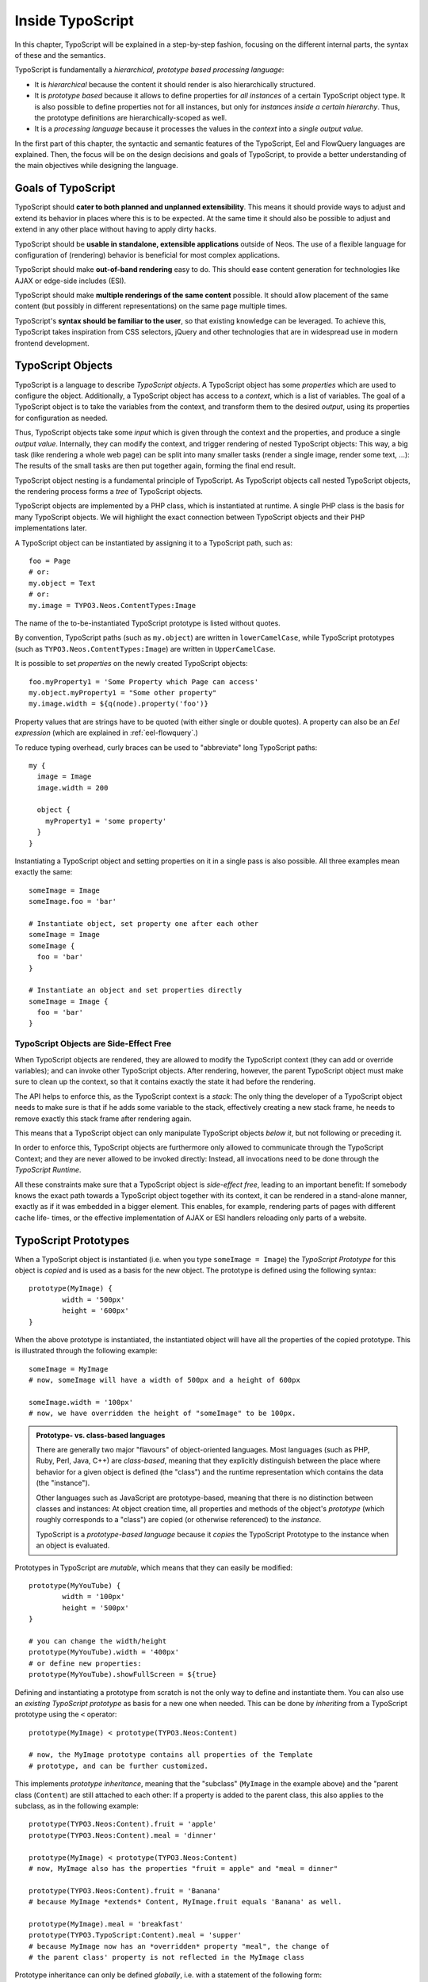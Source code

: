 .. _inside-typoscript:

=================
Inside TypoScript
=================

In this chapter, TypoScript will be explained in a step-by-step fashion, focusing on the different
internal parts, the syntax of these and the semantics.

TypoScript is fundamentally a *hierarchical, prototype based processing language*:

* It is *hierarchical* because the content it should render is also hierarchically structured.

* It is *prototype based* because it allows to define properties for *all instances* of a certain
  TypoScript object type. It is also possible to define properties not for all instances, but only
  for *instances inside a certain hierarchy*. Thus, the prototype definitions are hierarchically-scoped
  as well.

* It is a *processing language* because it processes the values in the *context* into a *single output
  value*.

In the first part of this chapter, the syntactic and semantic features of the TypoScript, Eel and FlowQuery
languages are explained. Then, the focus will be on the design decisions and goals of TypoScript, to provide
a better understanding of the main objectives while designing the language.

Goals of TypoScript
===================

TypoScript should **cater to both planned and unplanned extensibility**. This means it should provide
ways to adjust and extend its behavior in places where this is to be expected. At the same time it
should also be possible to adjust and extend in any other place without having to apply dirty hacks.

TypoScript should be **usable in standalone, extensible applications** outside of Neos. The use of a
flexible language for configuration of (rendering) behavior is beneficial for most complex applications.

TypoScript should make **out-of-band rendering** easy to do. This should ease content generation for
technologies like AJAX or edge-side includes (ESI).

TypoScript should make **multiple renderings of the same content** possible. It should allow placement
of the same content (but possibly in different representations) on the same page multiple times.

TypoScript's **syntax should be familiar to the user**, so that existing knowledge can be leveraged.
To achieve this, TypoScript takes inspiration from CSS selectors, jQuery and other technologies that
are in widespread use in modern frontend development.

.. TODO there is probably more to say here...

TypoScript Objects
==================

TypoScript is a language to describe *TypoScript objects*. A TypoScript object has some *properties*
which are used to configure the object. Additionally, a TypoScript object has access to a *context*,
which is a list of variables. The goal of a TypoScript object is to take the variables from the
context, and transform them to the desired *output*, using its properties for configuration as needed.

Thus, TypoScript objects take some *input* which is given through the context and the properties, and
produce a single *output value*. Internally, they can modify the context, and trigger rendering of
nested TypoScript objects: This way, a big task (like rendering a whole web page) can be split into
many smaller tasks (render a single image, render some text, ...): The results of the small tasks are
then put together again, forming the final end result.

TypoScript object nesting is a fundamental principle of TypoScript. As TypoScript objects call nested
TypoScript objects, the rendering process forms a *tree* of TypoScript objects.

TypoScript objects are implemented by a PHP class, which is instantiated at runtime. A single PHP class
is the basis for many TypoScript objects. We will highlight the exact connection between TypoScript
objects and their PHP implementations later.

A TypoScript object can be instantiated by assigning it to a TypoScript path, such as::

	foo = Page
	# or:
	my.object = Text
	# or:
	my.image = TYPO3.Neos.ContentTypes:Image

The name of the to-be-instantiated TypoScript prototype is listed without quotes.

By convention, TypoScript paths (such as ``my.object``) are written in ``lowerCamelCase``, while
TypoScript prototypes (such as ``TYPO3.Neos.ContentTypes:Image``) are written in ``UpperCamelCase``.

It is possible to set *properties* on the newly created TypoScript objects::

	foo.myProperty1 = 'Some Property which Page can access'
	my.object.myProperty1 = "Some other property"
	my.image.width = ${q(node).property('foo')}

Property values that are strings have to be quoted (with either single or double quotes). A property
can also be an *Eel expression* (which are explained in :ref:`eel-flowquery`.)

To reduce typing overhead, curly braces can be used to "abbreviate" long TypoScript paths::

	my {
	  image = Image
	  image.width = 200

	  object {
	    myProperty1 = 'some property'
	  }
	}

Instantiating a TypoScript object and setting properties on it in a single pass is also possible.
All three examples mean exactly the same::

	someImage = Image
	someImage.foo = 'bar'

	# Instantiate object, set property one after each other
	someImage = Image
	someImage {
	  foo = 'bar'
	}

	# Instantiate an object and set properties directly
	someImage = Image {
	  foo = 'bar'
	}

TypoScript Objects are Side-Effect Free
---------------------------------------

When TypoScript objects are rendered, they are allowed to modify the TypoScript context
(they can add or override variables); and can invoke other TypoScript objects.
After rendering, however, the parent TypoScript object must make sure to clean up the context,
so that it contains exactly the state it had before the rendering.

The API helps to enforce this, as the TypoScript context is a *stack*: The only thing the
developer of a TypoScript object needs to make sure is that if he adds some variable to
the stack, effectively creating a new stack frame, he needs to remove exactly this stack
frame after rendering again.

This means that a TypoScript object can only manipulate TypoScript objects *below it*,
but not following or preceding it.

In order to enforce this, TypoScript objects are furthermore only allowed to communicate
through the TypoScript Context; and they are never allowed to be invoked directly: Instead,
all invocations need to be done through the *TypoScript Runtime*.

All these constraints make sure that a TypoScript object is *side-effect free*, leading
to an important benefit: If somebody knows the exact path towards a TypoScript object together
with its context, it can be rendered in a stand-alone manner, exactly as if it was embedded
in a bigger element. This enables, for example, rendering parts of pages with different cache life-
times, or the effective implementation of AJAX or ESI handlers reloading only parts of a
website.

TypoScript Prototypes
=====================

When a TypoScript object is instantiated (i.e. when you type ``someImage = Image``) the
*TypoScript Prototype* for this object is *copied* and is used as a basis for the new object.
The prototype is defined using the following syntax::

	prototype(MyImage) {
		width = '500px'
		height = '600px'
	}

When the above prototype is instantiated, the instantiated object will have all the properties
of the copied prototype. This is illustrated through the following example::

	someImage = MyImage
	# now, someImage will have a width of 500px and a height of 600px

	someImage.width = '100px'
	# now, we have overridden the height of "someImage" to be 100px.

.. admonition:: Prototype- vs. class-based languages

	There are generally two major "flavours" of object-oriented languages. Most languages
	(such as PHP, Ruby, Perl, Java, C++) are *class-based*, meaning that they explicitly
	distinguish between the place where behavior for a given object is defined (the "class")
	and the runtime representation which contains the data (the "instance").

	Other languages such as JavaScript are prototype-based, meaning that there is no distinction
	between classes and instances: At object creation time, all properties and methods of
	the object's *prototype* (which roughly corresponds to a "class") are copied (or otherwise
	referenced) to the *instance*.

	TypoScript is a *prototype-based language* because it *copies* the TypoScript Prototype
	to the instance when an object is evaluated.

Prototypes in TypoScript are *mutable*, which means that they can easily be modified::

	prototype(MyYouTube) {
		width = '100px'
		height = '500px'
	}

	# you can change the width/height
	prototype(MyYouTube).width = '400px'
	# or define new properties:
	prototype(MyYouTube).showFullScreen = ${true}

Defining and instantiating a prototype from scratch is not the only way to define and
instantiate them. You can also use an *existing TypoScript prototype* as basis
for a new one when needed. This can be done by *inheriting* from a TypoScript prototype
using the ``<`` operator::

	prototype(MyImage) < prototype(TYPO3.Neos:Content)

	# now, the MyImage prototype contains all properties of the Template
	# prototype, and can be further customized.

This implements *prototype inheritance*, meaning that the "subclass" (``MyImage`` in the example
above) and the "parent class (``Content``) are still attached to each other: If a property
is added to the parent class, this also applies to the subclass, as in the following example::

	prototype(TYPO3.Neos:Content).fruit = 'apple'
	prototype(TYPO3.Neos:Content).meal = 'dinner'

	prototype(MyImage) < prototype(TYPO3.Neos:Content)
	# now, MyImage also has the properties "fruit = apple" and "meal = dinner"

	prototype(TYPO3.Neos:Content).fruit = 'Banana'
	# because MyImage *extends* Content, MyImage.fruit equals 'Banana' as well.

	prototype(MyImage).meal = 'breakfast'
	prototype(TYPO3.TypoScript:Content).meal = 'supper'
	# because MyImage now has an *overridden* property "meal", the change of
	# the parent class' property is not reflected in the MyImage class

Prototype inheritance can only be defined *globally*, i.e. with a statement of the
following form::

	prototype(Foo) < prototype(Bar)

It is not allowed to nest prototypes when defining prototype inheritance, so the
following examples are **not valid TypoScript** and will result in an exception::

	prototype(Foo) < some.prototype(Bar)
	other.prototype(Foo) < prototype(Bar)
	prototype(Foo).prototype(Bar) < prototype(Baz)

While it would be theoretically possible to support this, we have chosen not to do
so in order to reduce complexity and to keep the rendering process more understandable.
We have not yet seen a TypoScript example where a construct such as the above would be
needed.

Hierarchical TypoScript Prototypes
----------------------------------

One way to flexibly adjust the rendering of a TypoScript object is done through
modifying its *Prototype* in certain parts of the rendering tree. This is possible
because TypoScript prototypes are *hierarchical*, meaning that ``prototype(...)``
can be part of any TypoScript path in an assignment; even multiple times::

	prototype(Foo).bar = 'baz'
	prototype(Foo).some.thing = 'baz2'

	some.path.prototype(Foo).some = 'baz2'

	prototype(Foo).prototype(Bar).some = 'baz2'
	prototype(Foo).left.prototype(Bar).some = 'baz2'

* ``prototype(Foo).bar`` is a simple, top-level prototype property assignment. It means:
  *For all objects of type Foo, set property bar*. The second example is another variant
  of this pattern, just with more nesting levels inside the property assignment.

* ``some.path.prototype(Foo).some`` is a prototype property assignment *inside some.path*.
  It means: *For all objects of type Foo which occur inside the TypoScript path some.path,
  the property some is set.*

* ``prototype(Foo).prototype(Bar).some`` is a prototype property assignment *inside another
  prototype*. It means: *For all objects of type Bar which occur somewhere inside an
  object of type Foo, the property some is set.*

* This can both be combined, as in the last example inside ``prototype(Foo).left.prototype(Bar).some``.

.. admonition:: Internals of hierarchical prototypes

	A TypoScript object is side-effect free, which means that it can be rendered deterministically
	knowing only its *TypoScript path* and the *context*. In order to make this work with hierarchical
	prototypes, we need to encode the types of all TypoScript objects above the current one into the
	current path. This is done using angular brackets::

		a1/a2<Foo>/a3/a4<Bar>

	When this path is rendered, ``a1/a2`` is rendered as a TypoScript object of type ``Foo`` -- which is needed
	to apply the prototype inheritance rules correctly.

	Those paths are rarely visible on the "outside" of the rendering process, but might at times
	appear in exception messages if rendering fails. For those cases it is helpful to know their
	semantics.

	Bottom line: It is not important to know exactly how the a rendering TypoScript object's *TypoScript path*
	is constructed. Just pass it on, without modification to render a single element out of band.

Namespaces of TypoScript objects
================================

The benefits of namespacing apply just as well to TypoScript objects as they apply to other languages.
Namespacing helps to organize the code and avoid name clashes.

In TypoScript the namespace of a prototype is given when the prototype is declared. The
following declares a ``YouTube`` prototype in the ``Acme.Demo`` namespace::

	prototype(Acme.Demo:YouTube) {
		width = '100px'
		height = '500px'
	}

The namespace is, by convention, the package key of the package in which the TypoScript
resides.

Fully qualified identifiers can be used everywhere an identifier is used::

	prototype(TYPO3.Neos:ContentCollection) < prototype(TYPO3.Neos:Collection)

In Neos TypoScript a ``default`` namespace of ``TYPO3.Neos`` is set. So whenever ``Page`` is used in
TypoScript within Neos, it is a shortcut for ``TYPO3.Neos:Page``.

Custom namespace aliases can be defined for the scope of the current TypoScript file using the
following syntax::

	namespace Foo = Acme.Demo

	# the following two lines are equivalent now
	video = Acme.Demo:YouTube
	video = Foo:YouTube

.. warning:: These declarations are not scoped to the file they are in, but apply globally (at least currently, we plan to change that in the future). So you should be careful there!

Setting Properties On a TypoScript Object
=========================================

Although the TypoScript object can read its context directly, it is good practice to
instead use *properties* for configuration::

	# imagine there is a property "foo=bar" inside the TypoScript context at this point
	myObject = MyObject

	# explicitly take the "foo" variable's value from the context and pass it into the "foo"
	# property of myObject. This way, the flow of data is more visible.
	myObject.foo = ${foo}

While ``myObject`` could rely on the assumption that there is a ``foo`` variable inside the TypoScript
context, it has no way (besides written documentation) to communicate this to the outside world.

Therefore, a TypoScript object's implementation should *only use properties* of itself to determine
its output, and be independent of what is stored in the context.

However, in the prototype of a TypoScript object it is perfectly legal to store the mapping
between the context variables and TypoScript properties, such as in the following example::

	# this way, an explicit default mapping between a context variable and a property of the
	# TypoScript object is created.
	prototype(MyObject).foo = ${foo}

To sum it up: When implementing a TypoScript object, it should not access its context variables
directly, but instead use a property. In the TypoScript object's prototype, a default mapping
between a context variable and the prototype can be set up.

Manipulating the TypoScript Context
-----------------------------------

The TypoScript context can be manipulated directly through the use of the ``@override``
meta-property::

	myObject = MyObject
	myObject.@override.bar = ${foo * 2}

In the above example, there is now an additional context variable ``bar`` with twice the value
of ``foo``.

This functionality is especially helpful if there are strong conventions regarding the TypoScript
context variables. This is often the case in standalone TypoScript applications, but for Neos, this
functionality is hardly ever used.

Processors
==========

Processors allow the manipulation of values in TypoScript properties. A processor is applied to
a property using the ``@process`` meta-property::

	myObject = MyObject {
		property = 'some value'
		property.@process.1 = ${'before ' + value + ' after'}
	}
	# results in 'before some value after'

Multiple processors can be used, their execution order is defined by the numeric position given
in the TypoScript after ``@process``. In the example above a ``@process.2`` would run on the results of ``@process.1``.

Additionally, an extended syntax can be used as well::

	myObject = MyObject {
		property = 'some value'
		property.@process.someWrap {
			expression = ${'before ' + value + ' after'}
			@position = 'start'
		}
	}

This allows to use string keys for the processor name, and support ``@position`` arguments as explained for Arrays.

Processors are Eel Expressions or TypoScript objects operating on the ``value`` property of the context. Additionally,
they can access the current TypoScript object they are operating on as ``this``.


.. Important TypoScript objects and patterns
.. =========================================
.. - page, template, content collection, menu, value (TODO ChristianM)

.. Planned Extension Points using Case and Collection
.. --------------------------------------------------
.. TBD

.. TypoScript Internals
.. ====================
..
.. - @class, backed by PHP class
.. - DOs and DONT's when implementing custom TypoScript objects
.. - implementing custom FlowQuery operations
